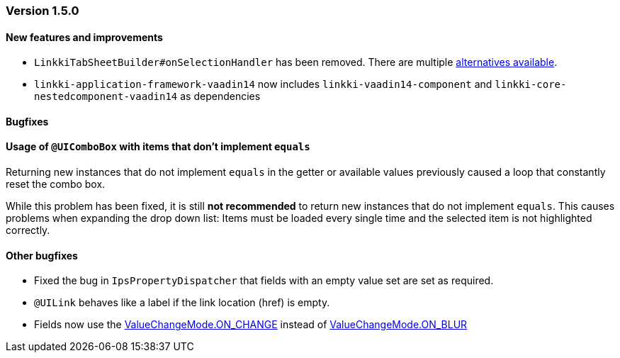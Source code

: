 :jbake-type: referenced
:jbake-status: referenced
:jbake-order: 0

// NO :source-dir: HERE, BECAUSE N&N NEEDS TO SHOW CODE AT IT'S TIME OF ORIGIN, NOT LINK TO CURRENT CODE
:images-folder-name: 01_releasenotes

=== Version 1.5.0

==== New features and improvements

// https://jira.faktorzehn.de/browse/LIN-2534
* `LinkkiTabSheetBuilder#onSelectionHandler` has been removed. There are multiple <<linkkitablayout-selection, alternatives available>>.
// https://jira.faktorzehn.de/browse/LIN-2524
* `linkki-application-framework-vaadin14` now includes `linkki-vaadin14-component` and `linkki-core-nestedcomponent-vaadin14` as dependencies

==== Bugfixes

==== Usage of `@UIComboBox` with items that don't implement `equals`
// https://jira.faktorzehn.de/browse/LIN-2200

Returning new instances that do not implement `equals` in the getter or available values previously caused a loop that constantly reset the combo box.

While this problem has been fixed, it is still *not recommended* to return new instances that do not implement `equals`.
This causes problems when expanding the drop down list: Items must be loaded every single time and the selected item is not highlighted correctly.

==== Other bugfixes
// https://jira.faktorzehn.de/browse/LIN-2509
* Fixed the bug in `IpsPropertyDispatcher` that fields with an empty value set are set as required.
//https://jira.faktorzehn.de/browse/LIN-2264
* `@UILink` behaves like a label if the link location (href) is empty.
// https://jira.faktorzehn.de/browse/LIN-2555
* Fields now use the https://vaadin.com/api/platform/14/com/vaadin/flow/data/value/ValueChangeMode.html#ON_CHANGE[ValueChangeMode.ON_CHANGE] instead of https://vaadin.com/api/platform/14/com/vaadin/flow/data/value/ValueChangeMode.html#ON_BLUR[ValueChangeMode.ON_BLUR]
